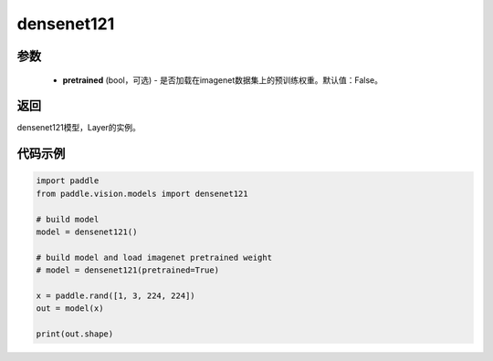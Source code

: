 .. _cn_api_paddle_vision_models_densenet121:

densenet121
-------------------------------

.. py:function:: paddle.vision.models.densenet121(pretrained=False, **kwargs)

 121层的densenet模型，来自论文 `"Densely Connected Convolutional Networks" <https://arxiv。org/abs/1608.06993>`_ 。

参数
:::::::::
  - **pretrained** (bool，可选) - 是否加载在imagenet数据集上的预训练权重。默认值：False。

返回
:::::::::
densenet121模型，Layer的实例。

代码示例
:::::::::
.. code-block:: python

    import paddle
    from paddle.vision.models import densenet121

    # build model
    model = densenet121()

    # build model and load imagenet pretrained weight
    # model = densenet121(pretrained=True)

    x = paddle.rand([1, 3, 224, 224])
    out = model(x)

    print(out.shape)
